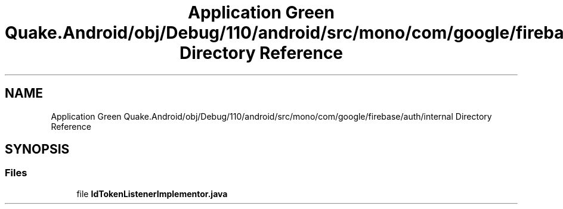 .TH "Application Green Quake.Android/obj/Debug/110/android/src/mono/com/google/firebase/auth/internal Directory Reference" 3 "Thu Apr 29 2021" "Version 1.0" "Green Quake" \" -*- nroff -*-
.ad l
.nh
.SH NAME
Application Green Quake.Android/obj/Debug/110/android/src/mono/com/google/firebase/auth/internal Directory Reference
.SH SYNOPSIS
.br
.PP
.SS "Files"

.in +1c
.ti -1c
.RI "file \fBIdTokenListenerImplementor\&.java\fP"
.br
.in -1c
